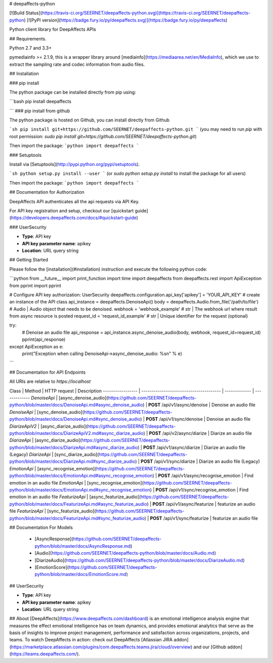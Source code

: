 # deepaffects-python

[![Build Status](https://travis-ci.org/SEERNET/deepaffects-python.svg)](https://travis-ci.org/SEERNET/deepaffects-python)
[![PyPI version](https://badge.fury.io/py/deepaffects.svg)](https://badge.fury.io/py/deepaffects)

Python client library for DeepAffects APIs

## Requirements.

Python 2.7 and 3.3+

pymediainfo >= 2.1.9, this is a wrapper library around [mediainfo](https://mediaarea.net/en/MediaInfo), which we use to
extract the sampling rate and codec information from audio files.

## Installation

### pip install

The python package can be installed directly from pip using:

```bash
pip install deepaffects

```
### pip install from github

The python package is hosted on Github, you can install directly from Github

```sh
pip install git+https://github.com/SEERNET/deepaffects-python.git
```
(you may need to run `pip` with root permission: `sudo pip install git+https://github.com/SEERNET/deepaffects-python.git`)

Then import the package:
```python
import deepaffects 
```

### Setuptools

Install via [Setuptools](http://pypi.python.org/pypi/setuptools).

```sh
python setup.py install --user
```
(or `sudo python setup.py install` to install the package for all users)

Then import the package:
```python
import deepaffects
```

## Documentation for Authorization

DeepAffects API authenticates all the api requests via API Key.

For API key registration and setup, checkout our [quickstart guide](https://developers.deepaffects.com/docs/#quickstart-guide)

### UserSecurity

- **Type**: API key
- **API key parameter name**: apikey
- **Location**: URL query string


## Getting Started

Please follow the [installation](#installation) instruction and execute the following python code:


```python
from __future__ import print_function
import time
import deepaffects
from deepaffects.rest import ApiException
from pprint import pprint

# Configure API key authorization: UserSecurity
deepaffects.configuration.api_key['apikey'] = 'YOUR_API_KEY'
# create an instance of the API class
api_instance = deepaffects.DenoiseApi()
body = deepaffects.Audio.from_file('/path/to/file') # Audio | Audio object that needs to be denoised.
webhook = 'webhook_example' # str | The webhook url where result from async resource is posted
request_id = 'request_id_example' # str | Unique identifier for the request (optional)

try:
    # Denoise an audio file
    api_response = api_instance.async_denoise_audio(body, webhook, request_id=request_id)
    pprint(api_response)
except ApiException as e:
    print("Exception when calling DenoiseApi->async_denoise_audio: %s\n" % e)

```

## Documentation for API Endpoints

All URIs are relative to *https://localhost*

Class | Method | HTTP request | Description
----------------- | --------------------------------------- | ------------- | -------------
*DenoiseApi* | [async_denoise_audio](https://github.com/SEERNET/deepaffects-python/blob/master/docs/DenoiseApi.md#async_denoise_audio) | **POST** /api/v1/async/denoise | Denoise an audio file
*DenoiseApi* | [sync_denoise_audio](https://github.com/SEERNET/deepaffects-python/blob/master/docs/DenoiseApi.md#sync_denoise_audio) | **POST** /api/v1/sync/denoise | Denoise an audio file
*DiarizeApiV2* | [async_diarize_audio](https://github.com/SEERNET/deepaffects-python/blob/master/docs/DiarizeApiV2.md#async_diarize_audio) | **POST** /api/v2/async/diarize | Diarize an audio file
*DiarizeApi* | [async_diarize_audio](https://github.com/SEERNET/deepaffects-python/blob/master/docs/DiarizeApi.md#async_diarize_audio) | **POST** /api/v1/async/diarize | Diarize an audio file (Legacy)
*DiarizeApi* | [sync_diarize_audio](https://github.com/SEERNET/deepaffects-python/blob/master/docs/DiarizeApi.md#sync_diarize_audio) | **POST** /api/v1/sync/diarize | Diarize an audio file (Legacy)
*EmotionApi* | [async_recognise_emotion](https://github.com/SEERNET/deepaffects-python/blob/master/docs/EmotionApi.md#async_recognise_emotion) | **POST** /api/v1/async/recognise_emotion | Find emotion in an audio file
*EmotionApi* | [sync_recognise_emotion](https://github.com/SEERNET/deepaffects-python/blob/master/docs/EmotionApi.md#sync_recognise_emotion) | **POST** /api/v1/sync/recognise_emotion | Find emotion in an audio file
*FeaturizeApi* | [async_featurize_audio](https://github.com/SEERNET/deepaffects-python/blob/master/docs/FeaturizeApi.md#async_featurize_audio) | **POST** /api/v1/async/featurize | featurize an audio file
*FeaturizeApi* | [sync_featurize_audio](https://github.com/SEERNET/deepaffects-python/blob/master/docs/FeaturizeApi.md#sync_featurize_audio) | **POST** /api/v1/sync/featurize | featurize an audio file


## Documentation For Models

 - [AsyncResponse](https://github.com/SEERNET/deepaffects-python/blob/master/docs/AsyncResponse.md)
 - [Audio](https://github.com/SEERNET/deepaffects-python/blob/master/docs/Audio.md)
 - [DiarizeAudio](https://github.com/SEERNET/deepaffects-python/blob/master/docs/DiarizeAudio.md)
 - [EmotionScore](https://github.com/SEERNET/deepaffects-python/blob/master/docs/EmotionScore.md)




## UserSecurity

- **Type**: API key
- **API key parameter name**: apikey
- **Location**: URL query string


## About
[DeepAffects](https://www.deepaffects.com/dashboard) is an emotional intelligence analysis engine that measures the effect emotional intelligence
has on team dynamics, and provides emotional analytics that serve as the basis of insights to improve
project management, performance and satisfaction across organizations, projects, and teams. To watch DeepAffects in action: check out DeepAffects [Atlassian JIRA addon](https://marketplace.atlassian.com/plugins/com.deepaffects.teams.jira/cloud/overview) and our [Github addon](https://teams.deepaffects.com/).





